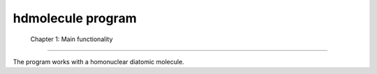 ====================
 hdmolecule program
====================


 Chapter 1: Main functionality
===============================

The program works with a homonuclear diatomic molecule.
